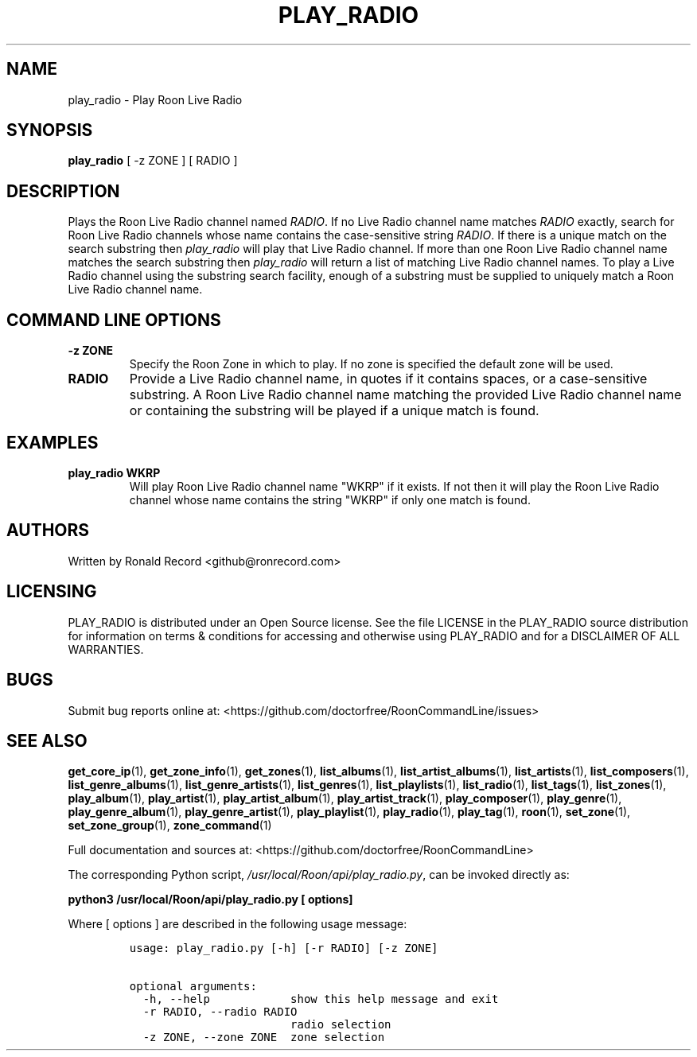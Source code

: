.\" Automatically generated by Pandoc 2.19.2
.\"
.\" Define V font for inline verbatim, using C font in formats
.\" that render this, and otherwise B font.
.ie "\f[CB]x\f[]"x" \{\
. ftr V B
. ftr VI BI
. ftr VB B
. ftr VBI BI
.\}
.el \{\
. ftr V CR
. ftr VI CI
. ftr VB CB
. ftr VBI CBI
.\}
.TH "PLAY_RADIO" "1" "December 05, 2021" "play_radio 2.0.1" "User Manual"
.hy
.SH NAME
.PP
play_radio - Play Roon Live Radio
.SH SYNOPSIS
.PP
\f[B]play_radio\f[R] [ -z ZONE ] [ RADIO ]
.SH DESCRIPTION
.PP
Plays the Roon Live Radio channel named \f[I]RADIO\f[R].
If no Live Radio channel name matches \f[I]RADIO\f[R] exactly, search
for Roon Live Radio channels whose name contains the case-sensitive
string \f[I]RADIO\f[R].
If there is a unique match on the search substring then
\f[I]play_radio\f[R] will play that Live Radio channel.
If more than one Roon Live Radio channel name matches the search
substring then \f[I]play_radio\f[R] will return a list of matching Live
Radio channel names.
To play a Live Radio channel using the substring search facility, enough
of a substring must be supplied to uniquely match a Roon Live Radio
channel name.
.SH COMMAND LINE OPTIONS
.TP
\f[B]-z ZONE\f[R]
Specify the Roon Zone in which to play.
If no zone is specified the default zone will be used.
.TP
\f[B]RADIO\f[R]
Provide a Live Radio channel name, in quotes if it contains spaces, or a
case-sensitive substring.
A Roon Live Radio channel name matching the provided Live Radio channel
name or containing the substring will be played if a unique match is
found.
.SH EXAMPLES
.TP
\f[B]play_radio WKRP\f[R]
Will play Roon Live Radio channel name \[dq]WKRP\[dq] if it exists.
If not then it will play the Roon Live Radio channel whose name contains
the string \[dq]WKRP\[dq] if only one match is found.
.SH AUTHORS
.PP
Written by Ronald Record <github@ronrecord.com>
.SH LICENSING
.PP
PLAY_RADIO is distributed under an Open Source license.
See the file LICENSE in the PLAY_RADIO source distribution for
information on terms & conditions for accessing and otherwise using
PLAY_RADIO and for a DISCLAIMER OF ALL WARRANTIES.
.SH BUGS
.PP
Submit bug reports online at:
<https://github.com/doctorfree/RoonCommandLine/issues>
.SH SEE ALSO
.PP
\f[B]get_core_ip\f[R](1), \f[B]get_zone_info\f[R](1),
\f[B]get_zones\f[R](1), \f[B]list_albums\f[R](1),
\f[B]list_artist_albums\f[R](1), \f[B]list_artists\f[R](1),
\f[B]list_composers\f[R](1), \f[B]list_genre_albums\f[R](1),
\f[B]list_genre_artists\f[R](1), \f[B]list_genres\f[R](1),
\f[B]list_playlists\f[R](1), \f[B]list_radio\f[R](1),
\f[B]list_tags\f[R](1), \f[B]list_zones\f[R](1),
\f[B]play_album\f[R](1), \f[B]play_artist\f[R](1),
\f[B]play_artist_album\f[R](1), \f[B]play_artist_track\f[R](1),
\f[B]play_composer\f[R](1), \f[B]play_genre\f[R](1),
\f[B]play_genre_album\f[R](1), \f[B]play_genre_artist\f[R](1),
\f[B]play_playlist\f[R](1), \f[B]play_radio\f[R](1),
\f[B]play_tag\f[R](1), \f[B]roon\f[R](1), \f[B]set_zone\f[R](1),
\f[B]set_zone_group\f[R](1), \f[B]zone_command\f[R](1)
.PP
Full documentation and sources at:
<https://github.com/doctorfree/RoonCommandLine>
.PP
The corresponding Python script,
\f[I]/usr/local/Roon/api/play_radio.py\f[R], can be invoked directly as:
.PP
\f[B]python3 /usr/local/Roon/api/play_radio.py [ options]\f[R]
.PP
Where [ options ] are described in the following usage message:
.IP
.nf
\f[C]
usage: play_radio.py [-h] [-r RADIO] [-z ZONE]

optional arguments:
  -h, --help            show this help message and exit
  -r RADIO, --radio RADIO
                        radio selection
  -z ZONE, --zone ZONE  zone selection
\f[R]
.fi

